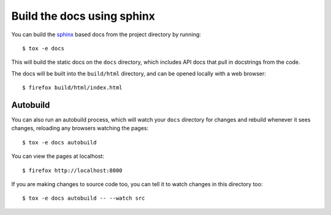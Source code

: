 Build the docs using sphinx
===========================

You can build the `sphinx`_ based docs from the project directory by running::

    $ tox -e docs

This will build the static docs on the ``docs`` directory, which includes API
docs that pull in docstrings from the code.

.. seealso::

    `documentation_standards`

The docs will be built into the ``build/html`` directory, and can be opened
locally with a web browser::

    $ firefox build/html/index.html

Autobuild
---------

You can also run an autobuild process, which will watch your ``docs``
directory for changes and rebuild whenever it sees changes, reloading any
browsers watching the pages::

    $ tox -e docs autobuild

You can view the pages at localhost::

    $ firefox http://localhost:8000

If you are making changes to source code too, you can tell it to watch
changes in this directory too::

    $ tox -e docs autobuild -- --watch src

.. _sphinx: https://www.sphinx-doc.org/